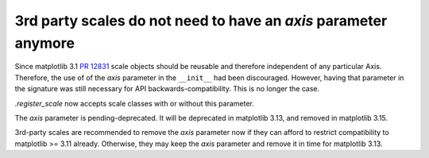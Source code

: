 3rd party scales do not need to have an *axis* parameter anymore
~~~~~~~~~~~~~~~~~~~~~~~~~~~~~~~~~~~~~~~~~~~~~~~~~~~~~~~~~~~~~~~~

Since matplotlib 3.1 `PR 12831 <https://github.com/matplotlib/matplotlib/pull/12831>`_
scale objects should be reusable and therefore independent of any particular Axis.
Therefore, the use of of the *axis* parameter in the ``__init__`` had been discouraged.
However, having that parameter in the signature was still necessary for API
backwards-compatibility. This is no longer the case.

`.register_scale` now accepts scale classes with or without this parameter.

The *axis* parameter is pending-deprecated. It will be deprecated in matplotlib 3.13,
and removed in matplotlib 3.15.

3rd-party scales are recommended to remove the *axis* parameter now if they can
afford to restrict compatibility to matplotlib >= 3.11 already. Otherwise, they may
keep the *axis* parameter and remove it in time for matplotlib 3.13.
